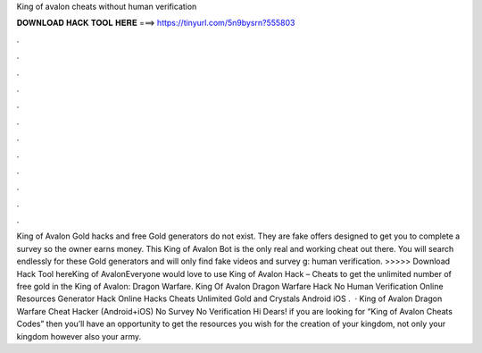 King of avalon cheats without human verification

𝐃𝐎𝐖𝐍𝐋𝐎𝐀𝐃 𝐇𝐀𝐂𝐊 𝐓𝐎𝐎𝐋 𝐇𝐄𝐑𝐄 ===> https://tinyurl.com/5n9bysrn?555803

.

.

.

.

.

.

.

.

.

.

.

.

King of Avalon Gold hacks and free Gold generators do not exist. They are fake offers designed to get you to complete a survey so the owner earns money. This King of Avalon Bot is the only real and working cheat out there. You will search endlessly for these Gold generators and will only find fake videos and survey g: human verification. >>>>> Download Hack Tool hereKing of AvalonEveryone would love to use King of Avalon Hack – Cheats to get the unlimited number of free gold in the King of Avalon: Dragon Warfare. King Of Avalon Dragon Warfare Hack No Human Verification Online Resources Generator Hack Online Hacks Cheats Unlimited Gold and Crystals Android iOS .  · King of Avalon Dragon Warfare Cheat Hacker (Android+iOS) No Survey No Verification Hi Dears! if you are looking for “King of Avalon Cheats Codes” then you’ll have an opportunity to get the resources you wish for the creation of your kingdom, not only your kingdom however also your army.